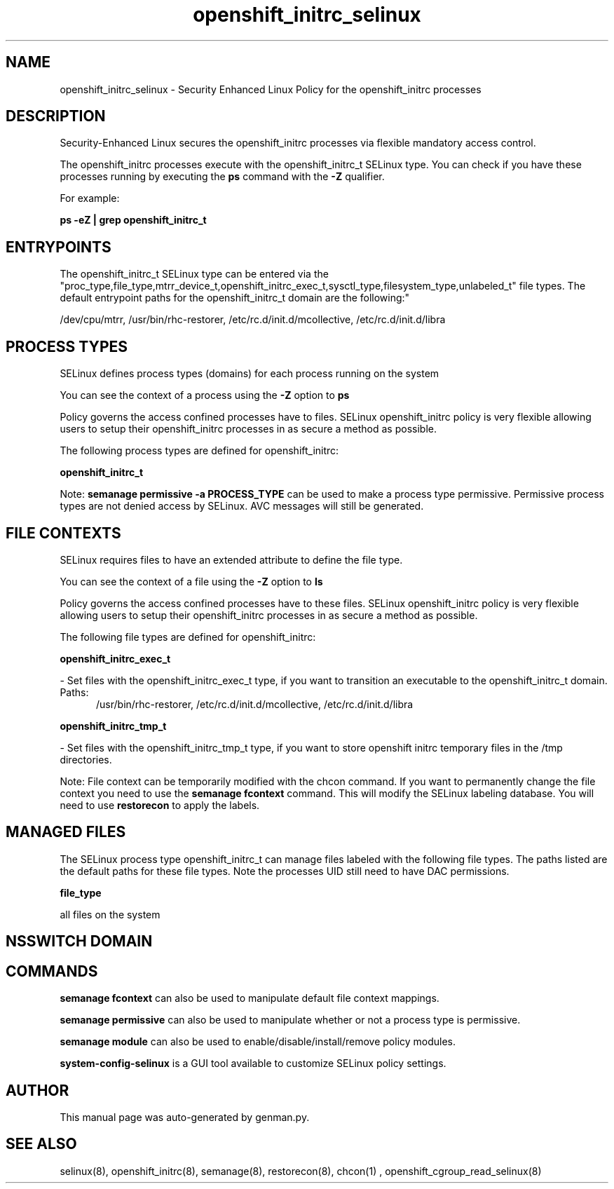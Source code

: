 .TH  "openshift_initrc_selinux"  "8"  "openshift_initrc" "dwalsh@redhat.com" "openshift_initrc SELinux Policy documentation"
.SH "NAME"
openshift_initrc_selinux \- Security Enhanced Linux Policy for the openshift_initrc processes
.SH "DESCRIPTION"

Security-Enhanced Linux secures the openshift_initrc processes via flexible mandatory access control.

The openshift_initrc processes execute with the openshift_initrc_t SELinux type. You can check if you have these processes running by executing the \fBps\fP command with the \fB\-Z\fP qualifier. 

For example:

.B ps -eZ | grep openshift_initrc_t


.SH "ENTRYPOINTS"

The openshift_initrc_t SELinux type can be entered via the "proc_type,file_type,mtrr_device_t,openshift_initrc_exec_t,sysctl_type,filesystem_type,unlabeled_t" file types.  The default entrypoint paths for the openshift_initrc_t domain are the following:"

/dev/cpu/mtrr, /usr/bin/rhc-restorer, /etc/rc\.d/init\.d/mcollective, /etc/rc\.d/init\.d/libra
.SH PROCESS TYPES
SELinux defines process types (domains) for each process running on the system
.PP
You can see the context of a process using the \fB\-Z\fP option to \fBps\bP
.PP
Policy governs the access confined processes have to files. 
SELinux openshift_initrc policy is very flexible allowing users to setup their openshift_initrc processes in as secure a method as possible.
.PP 
The following process types are defined for openshift_initrc:

.EX
.B openshift_initrc_t 
.EE
.PP
Note: 
.B semanage permissive -a PROCESS_TYPE 
can be used to make a process type permissive. Permissive process types are not denied access by SELinux. AVC messages will still be generated.

.SH FILE CONTEXTS
SELinux requires files to have an extended attribute to define the file type. 
.PP
You can see the context of a file using the \fB\-Z\fP option to \fBls\bP
.PP
Policy governs the access confined processes have to these files. 
SELinux openshift_initrc policy is very flexible allowing users to setup their openshift_initrc processes in as secure a method as possible.
.PP 
The following file types are defined for openshift_initrc:


.EX
.PP
.B openshift_initrc_exec_t 
.EE

- Set files with the openshift_initrc_exec_t type, if you want to transition an executable to the openshift_initrc_t domain.

.br
.TP 5
Paths: 
/usr/bin/rhc-restorer, /etc/rc\.d/init\.d/mcollective, /etc/rc\.d/init\.d/libra

.EX
.PP
.B openshift_initrc_tmp_t 
.EE

- Set files with the openshift_initrc_tmp_t type, if you want to store openshift initrc temporary files in the /tmp directories.


.PP
Note: File context can be temporarily modified with the chcon command.  If you want to permanently change the file context you need to use the 
.B semanage fcontext 
command.  This will modify the SELinux labeling database.  You will need to use
.B restorecon
to apply the labels.

.SH "MANAGED FILES"

The SELinux process type openshift_initrc_t can manage files labeled with the following file types.  The paths listed are the default paths for these file types.  Note the processes UID still need to have DAC permissions.

.br
.B file_type

	all files on the system
.br

.SH NSSWITCH DOMAIN

.SH "COMMANDS"
.B semanage fcontext
can also be used to manipulate default file context mappings.
.PP
.B semanage permissive
can also be used to manipulate whether or not a process type is permissive.
.PP
.B semanage module
can also be used to enable/disable/install/remove policy modules.

.PP
.B system-config-selinux 
is a GUI tool available to customize SELinux policy settings.

.SH AUTHOR	
This manual page was auto-generated by genman.py.

.SH "SEE ALSO"
selinux(8), openshift_initrc(8), semanage(8), restorecon(8), chcon(1)
, openshift_cgroup_read_selinux(8)